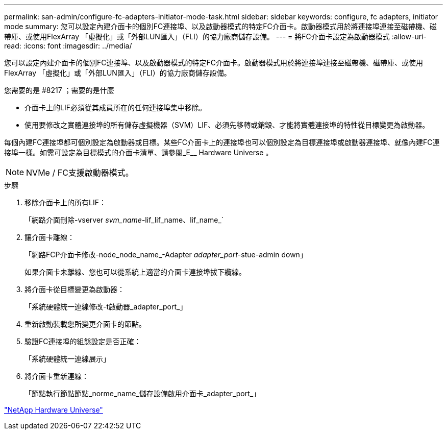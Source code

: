 ---
permalink: san-admin/configure-fc-adapters-initiator-mode-task.html 
sidebar: sidebar 
keywords: configure, fc adapters, initiator mode 
summary: 您可以設定內建介面卡的個別FC連接埠、以及啟動器模式的特定FC介面卡。啟動器模式用於將連接埠連接至磁帶機、磁帶庫、或使用FlexArray 「虛擬化」或「外部LUN匯入」（FLI）的協力廠商儲存設備。 
---
= 將FC介面卡設定為啟動器模式
:allow-uri-read: 
:icons: font
:imagesdir: ../media/


[role="lead"]
您可以設定內建介面卡的個別FC連接埠、以及啟動器模式的特定FC介面卡。啟動器模式用於將連接埠連接至磁帶機、磁帶庫、或使用FlexArray 「虛擬化」或「外部LUN匯入」（FLI）的協力廠商儲存設備。

.您需要的是 #8217 ；需要的是什麼
* 介面卡上的LIF必須從其成員所在的任何連接埠集中移除。
* 使用要修改之實體連接埠的所有儲存虛擬機器（SVM）LIF、必須先移轉或銷毀、才能將實體連接埠的特性從目標變更為啟動器。


每個內建FC連接埠都可個別設定為啟動器或目標。某些FC介面卡上的連接埠也可以個別設定為目標連接埠或啟動器連接埠、就像內建FC連接埠一樣。如需可設定為目標模式的介面卡清單、請參閱_E__ Hardware Universe 。

[NOTE]
====
NVMe / FC支援啟動器模式。

====
.步驟
. 移除介面卡上的所有LIF：
+
「網路介面刪除-vserver _svm_name_-lif_lif_name、lif_name_`

. 讓介面卡離線：
+
「網路FCP介面卡修改-node_node_name_-Adapter _adapter_port_-stue-admin down」

+
如果介面卡未離線、您也可以從系統上適當的介面卡連接埠拔下纜線。

. 將介面卡從目標變更為啟動器：
+
「系統硬體統一連線修改-t啟動器_adapter_port_」

. 重新啟動裝載您所變更介面卡的節點。
. 驗證FC連接埠的組態設定是否正確：
+
「系統硬體統一連線展示」

. 將介面卡重新連線：
+
「節點執行節點節點_norme_name_儲存設備啟用介面卡_adapter_port_」



https://hwu.netapp.com["NetApp Hardware Universe"^]
